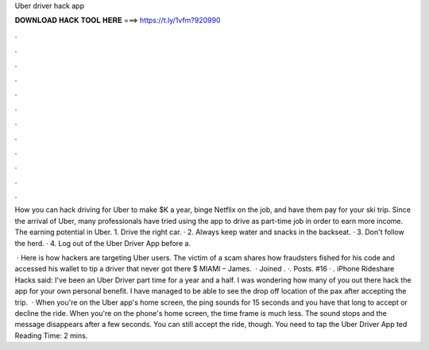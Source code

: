 Uber driver hack app



𝐃𝐎𝐖𝐍𝐋𝐎𝐀𝐃 𝐇𝐀𝐂𝐊 𝐓𝐎𝐎𝐋 𝐇𝐄𝐑𝐄 ===> https://t.ly/1vfm?920990



.



.



.



.



.



.



.



.



.



.



.



.

How you can hack driving for Uber to make $K a year, binge Netflix on the job, and have them pay for your ski trip. Since the arrival of Uber, many professionals have tried using the app to drive as part-time job in order to earn more income. The earning potential in Uber. 1. Drive the right car. · 2. Always keep water and snacks in the backseat. · 3. Don't follow the herd. · 4. Log out of the Uber Driver App before a.

 · Here is how hackers are targeting Uber users. The victim of a scam shares how fraudsters fished for his code and accessed his wallet to tip a driver that never got there $ MIAMI – James.  · Joined . ·. Posts. #16 · . iPhone Rideshare Hacks said: I've been an Uber Driver part time for a year and a half. I was wondering how many of you out there hack the app for your own personal benefit. I have managed to be able to see the drop off location of the pax after accepting the trip.  · When you're on the Uber app's home screen, the ping sounds for 15 seconds and you have that long to accept or decline the ride. When you're on the phone's home screen, the time frame is much less. The sound stops and the message disappears after a few seconds. You can still accept the ride, though. You need to tap the Uber Driver App ted Reading Time: 2 mins.
